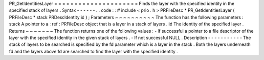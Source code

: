 PR_GetIdentitiesLayer
=
=
=
=
=
=
=
=
=
=
=
=
=
=
=
=
=
=
=
=
=
Finds
the
layer
with
the
specified
identity
in
the
specified
stack
of
layers
.
Syntax
-
-
-
-
-
-
.
.
code
:
:
#
include
<
prio
.
h
>
PRFileDesc
*
PR_GetIdentitiesLayer
(
PRFileDesc
*
stack
PRDescIdentity
id
)
;
Parameters
~
~
~
~
~
~
~
~
~
~
The
function
has
the
following
parameters
:
stack
A
pointer
to
a
:
ref
:
PRFileDesc
object
that
is
a
layer
in
a
stack
of
layers
.
id
The
identity
of
the
specified
layer
.
Returns
~
~
~
~
~
~
~
The
function
returns
one
of
the
following
values
:
-
If
successful
a
pointer
to
a
file
descriptor
of
the
layer
with
the
specified
identity
in
the
given
stack
of
layers
.
-
If
not
successful
NULL
.
Description
-
-
-
-
-
-
-
-
-
-
-
The
stack
of
layers
to
be
searched
is
specified
by
the
fd
parameter
which
is
a
layer
in
the
stack
.
Both
the
layers
underneath
fd
and
the
layers
above
fd
are
searched
to
find
the
layer
with
the
specified
identity
.
